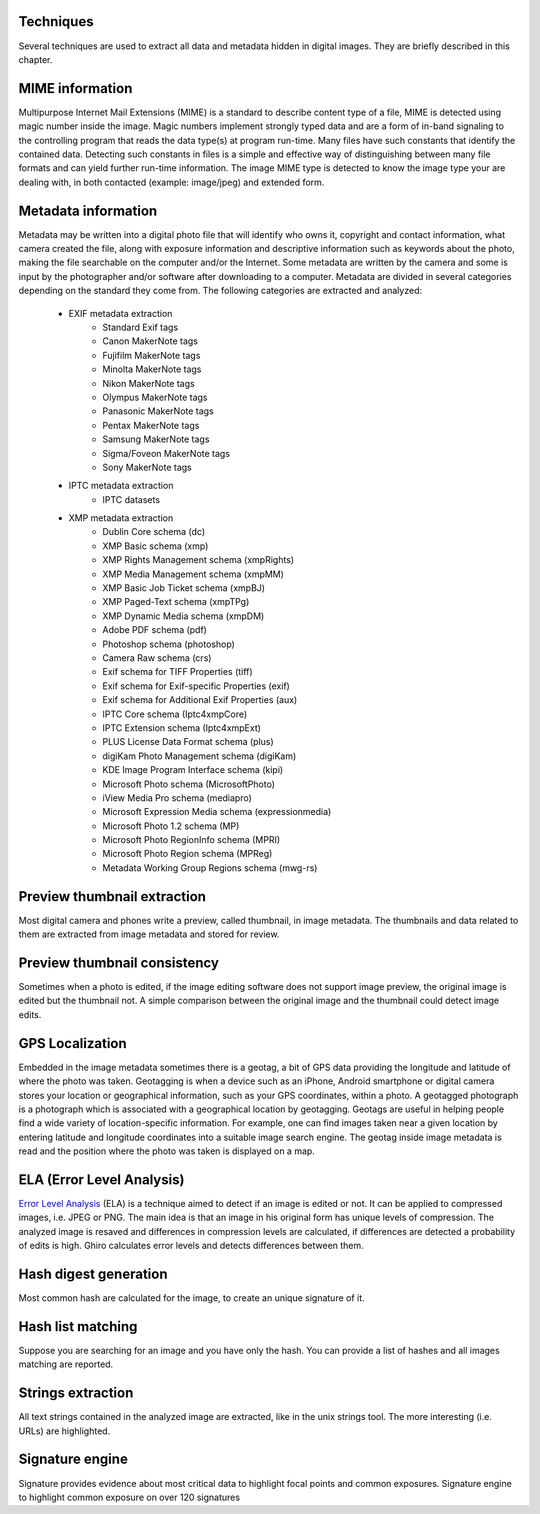 Techniques
==========

Several techniques are used to extract all data and metadata hidden in
digital images. They are briefly described in this chapter.

MIME information
================

Multipurpose Internet Mail Extensions (MIME) is a standard to describe
content type of a file, MIME is detected using magic number inside the image.
Magic numbers implement strongly typed data and are a form of in-band signaling
to the controlling program that reads the data type(s) at program run-time. Many
files have such constants that identify the contained data.
Detecting such constants in files is a simple and effective way of distinguishing
between many file formats and can yield further run-time information.
The image MIME type is detected to know the image type your are dealing with, in
both contacted (example: image/jpeg) and extended form.

Metadata information
====================

Metadata may be written into a digital photo file that will identify who owns it,
copyright and contact information, what camera created the file, along with exposure
information and descriptive information such as keywords about the photo, making the
file searchable on the computer and/or the Internet.
Some metadata are written by the camera and some is input by the photographer and/or
software after downloading to a computer.
Metadata are divided in several categories depending on the standard they come from.
The following categories are extracted and analyzed:

 * EXIF metadata extraction
    * Standard Exif tags
    * Canon MakerNote tags
    * Fujifilm MakerNote tags
    * Minolta MakerNote tags
    * Nikon MakerNote tags
    * Olympus MakerNote tags
    * Panasonic MakerNote tags
    * Pentax MakerNote tags
    * Samsung MakerNote tags
    * Sigma/Foveon MakerNote tags
    * Sony MakerNote tags
 * IPTC metadata extraction
    * IPTC datasets
 * XMP metadata extraction
    * Dublin Core schema (dc)
    * XMP Basic schema (xmp)
    * XMP Rights Management schema (xmpRights)
    * XMP Media Management schema (xmpMM)
    * XMP Basic Job Ticket schema (xmpBJ)
    * XMP Paged-Text schema (xmpTPg)
    * XMP Dynamic Media schema (xmpDM)
    * Adobe PDF schema (pdf)
    * Photoshop schema (photoshop)
    * Camera Raw schema (crs)
    * Exif schema for TIFF Properties (tiff)
    * Exif schema for Exif-specific Properties (exif)
    * Exif schema for Additional Exif Properties (aux)
    * IPTC Core schema (Iptc4xmpCore)
    * IPTC Extension schema (Iptc4xmpExt)
    * PLUS License Data Format schema (plus)
    * digiKam Photo Management schema (digiKam)
    * KDE Image Program Interface schema (kipi)
    * Microsoft Photo schema (MicrosoftPhoto)
    * iView Media Pro schema (mediapro)
    * Microsoft Expression Media schema (expressionmedia)
    * Microsoft Photo 1.2 schema (MP)
    * Microsoft Photo RegionInfo schema (MPRI)
    * Microsoft Photo Region schema (MPReg)
    * Metadata Working Group Regions schema (mwg-rs)

Preview thumbnail extraction
============================

Most digital camera and phones write a preview, called thumbnail, in image metadata.
The thumbnails and data related to them are extracted from image metadata and stored for review.

Preview thumbnail consistency
=============================

Sometimes when a photo is edited, if the image editing software does not support image preview,
the original image is edited but the thumbnail not. A simple comparison between the original image and
the thumbnail could detect image edits.

GPS Localization
================

Embedded in the image metadata sometimes there is a geotag, a bit of GPS data providing the longitude and
latitude of where the photo was taken.
Geotagging is when a device such as an iPhone, Android smartphone or digital camera stores your location
or geographical information, such as your GPS coordinates, within a photo.
A geotagged photograph is a photograph which is associated with a geographical location by geotagging.
Geotags are useful in helping people find a wide variety of location-specific information.
For example, one can find images taken near a given location by entering latitude and longitude coordinates
into a suitable image search engine.
The geotag inside image metadata is read and the position where the photo was taken is displayed on a map.

ELA (Error Level Analysis)
==========================

`Error Level Analysis`_ (ELA) is a technique aimed to detect if an image is edited or not.
It can be applied to compressed images, i.e. JPEG or PNG. The main idea is that an image in his original form has unique levels of compression.
The analyzed image is resaved and differences in compression levels are calculated, if differences are detected a probability of edits is high.
Ghiro calculates error levels and detects differences between them.

.. _`Error Level Analysis`: http://blackhat.com/presentations/bh-dc-08/Krawetz/Whitepaper/bh-dc-08-krawetz-WP.pdf

Hash digest generation
======================

Most common hash are calculated for the image, to create an unique signature of it.

Hash list matching
==================

Suppose you are searching for an image and you have only the hash.
You can provide a list of hashes and all images matching are reported.

Strings extraction
==================

All text strings contained in the analyzed image are extracted, like in the unix
strings tool. The more interesting (i.e. URLs) are highlighted.

Signature engine
================

Signature provides evidence about most critical data to highlight focal points and common exposures.
Signature engine to highlight common exposure on over 120 signatures